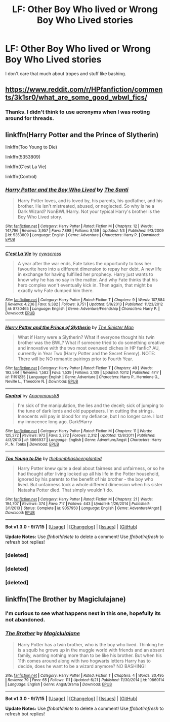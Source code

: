 #+TITLE: LF: Other Boy Who lived or Wrong Boy Who Lived stories

* LF: Other Boy Who lived or Wrong Boy Who Lived stories
:PROPERTIES:
:Score: 6
:DateUnix: 1445744249.0
:DateShort: 2015-Oct-25
:FlairText: Request
:END:
I don't care that much about tropes and stuff like bashing.


** [[https://www.reddit.com/r/HPfanfiction/comments/3k1sr0/what_are_some_good_wbwl_fics/]]
:PROPERTIES:
:Author: Co-miNb
:Score: 3
:DateUnix: 1445753858.0
:DateShort: 2015-Oct-25
:END:

*** Thanks. I didn't think to use acronyms when I was rooting around for threads.
:PROPERTIES:
:Score: 1
:DateUnix: 1445758273.0
:DateShort: 2015-Oct-25
:END:


** linkffn(Harry Potter and the Prince of Slytherin)

linkffn(Too Young to Die)

linkffn(5353809)

linkffn(C'est La Vie)

linkffn(Control)
:PROPERTIES:
:Author: howtopleaseme
:Score: 2
:DateUnix: 1445754062.0
:DateShort: 2015-Oct-25
:END:

*** [[http://www.fanfiction.net/s/5353809/1/][*/Harry Potter and the Boy Who Lived/*]] by [[https://www.fanfiction.net/u/1239654/The-Santi][/The Santi/]]

#+begin_quote
  Harry Potter loves, and is loved by, his parents, his godfather, and his brother. He isn't mistreated, abused, or neglected. So why is he a Dark Wizard? NonBWL!Harry. Not your typical Harry's brother is the Boy Who Lived story.
#+end_quote

^{/Site/: [[http://www.fanfiction.net/][fanfiction.net]] *|* /Category/: Harry Potter *|* /Rated/: Fiction M *|* /Chapters/: 12 *|* /Words/: 147,796 *|* /Reviews/: 3,957 *|* /Favs/: 7,898 *|* /Follows/: 8,159 *|* /Updated/: 1/3 *|* /Published/: 9/3/2009 *|* /id/: 5353809 *|* /Language/: English *|* /Genre/: Adventure *|* /Characters/: Harry P. *|* /Download/: [[http://www.p0ody-files.com/ff_to_ebook/mobile/makeEpub.php?id=5353809][EPUB]]}

--------------

[[http://www.fanfiction.net/s/8730465/1/][*/C'est La Vie/*]] by [[https://www.fanfiction.net/u/4019839/cywscross][/cywscross/]]

#+begin_quote
  A year after the war ends, Fate takes the opportunity to toss her favourite hero into a different dimension to repay her debt. A new life in exchange for having fulfilled her prophecy. Harry just wants to know why he has no say in the matter. And why Fate thinks that his hero complex won't eventually kick in. Then again, that might be exactly why Fate dumped him there.
#+end_quote

^{/Site/: [[http://www.fanfiction.net/][fanfiction.net]] *|* /Category/: Harry Potter *|* /Rated/: Fiction T *|* /Chapters/: 9 *|* /Words/: 107,884 *|* /Reviews/: 4,236 *|* /Favs/: 9,382 *|* /Follows/: 9,751 *|* /Updated/: 5/9/2013 *|* /Published/: 11/23/2012 *|* /id/: 8730465 *|* /Language/: English *|* /Genre/: Adventure/Friendship *|* /Characters/: Harry P. *|* /Download/: [[http://www.p0ody-files.com/ff_to_ebook/mobile/makeEpub.php?id=8730465][EPUB]]}

--------------

[[http://www.fanfiction.net/s/11191235/1/][*/Harry Potter and the Prince of Slytherin/*]] by [[https://www.fanfiction.net/u/4788805/The-Sinister-Man][/The Sinister Man/]]

#+begin_quote
  What if Harry were a Slytherin? What if everyone thought his twin brother was the BWL? What if someone tried to do something creative and innovative with the two most overused cliches in HP fanfic? AU, currently in Year Two (Harry Potter and the Secret Enemy). NOTE: There will be NO romantic pairings prior to Fourth Year.
#+end_quote

^{/Site/: [[http://www.fanfiction.net/][fanfiction.net]] *|* /Category/: Harry Potter *|* /Rated/: Fiction T *|* /Chapters/: 49 *|* /Words/: 192,544 *|* /Reviews/: 1,582 *|* /Favs/: 1,539 *|* /Follows/: 2,109 *|* /Updated/: 10/12 *|* /Published/: 4/17 *|* /id/: 11191235 *|* /Language/: English *|* /Genre/: Adventure *|* /Characters/: Harry P., Hermione G., Neville L., Theodore N. *|* /Download/: [[http://www.p0ody-files.com/ff_to_ebook/mobile/makeEpub.php?id=11191235][EPUB]]}

--------------

[[http://www.fanfiction.net/s/5866937/1/][*/Control/*]] by [[https://www.fanfiction.net/u/245778/Anonymous58][/Anonymous58/]]

#+begin_quote
  I'm sick of the manipulation, the lies and the deceit; sick of jumping to the tune of dark lords and old puppeteers. I'm cutting the strings. Innocents will pay in blood for my defiance, but I no longer care. I lost my innocence long ago. Dark!Harry
#+end_quote

^{/Site/: [[http://www.fanfiction.net/][fanfiction.net]] *|* /Category/: Harry Potter *|* /Rated/: Fiction M *|* /Chapters/: 11 *|* /Words/: 125,272 *|* /Reviews/: 972 *|* /Favs/: 2,272 *|* /Follows/: 2,312 *|* /Updated/: 12/8/2011 *|* /Published/: 4/3/2010 *|* /id/: 5866937 *|* /Language/: English *|* /Genre/: Adventure/Angst *|* /Characters/: Harry P., N. Tonks *|* /Download/: [[http://www.p0ody-files.com/ff_to_ebook/mobile/makeEpub.php?id=5866937][EPUB]]}

--------------

[[http://www.fanfiction.net/s/9057950/1/][*/Too Young to Die/*]] by [[https://www.fanfiction.net/u/4573056/thebombhasbeenplanted][/thebombhasbeenplanted/]]

#+begin_quote
  Harry Potter knew quite a deal about fairness and unfairness, or so he had thought after living locked up all his life in the Potter household, ignored by his parents to the benefit of his brother - the boy who lived. But unfairness took a whole different dimension when his sister Natasha Potter died. That simply wouldn't do.
#+end_quote

^{/Site/: [[http://www.fanfiction.net/][fanfiction.net]] *|* /Category/: Harry Potter *|* /Rated/: Fiction M *|* /Chapters/: 21 *|* /Words/: 194,707 *|* /Reviews/: 374 *|* /Favs/: 717 *|* /Follows/: 443 *|* /Updated/: 1/26/2014 *|* /Published/: 3/1/2013 *|* /Status/: Complete *|* /id/: 9057950 *|* /Language/: English *|* /Genre/: Adventure/Angst *|* /Download/: [[http://www.p0ody-files.com/ff_to_ebook/mobile/makeEpub.php?id=9057950][EPUB]]}

--------------

*Bot v1.3.0 - 9/7/15* *|* [[[https://github.com/tusing/reddit-ffn-bot/wiki/Usage][Usage]]] | [[[https://github.com/tusing/reddit-ffn-bot/wiki/Changelog][Changelog]]] | [[[https://github.com/tusing/reddit-ffn-bot/issues/][Issues]]] | [[[https://github.com/tusing/reddit-ffn-bot/][GitHub]]]

*Update Notes:* Use /ffnbot!delete/ to delete a comment! Use /ffnbot!refresh/ to refresh bot replies!
:PROPERTIES:
:Author: FanfictionBot
:Score: 2
:DateUnix: 1445754442.0
:DateShort: 2015-Oct-25
:END:


*** [deleted]
:PROPERTIES:
:Score: 1
:DateUnix: 1445754097.0
:DateShort: 2015-Oct-25
:END:


*** [deleted]
:PROPERTIES:
:Score: 1
:DateUnix: 1445754203.0
:DateShort: 2015-Oct-25
:END:


*** [deleted]
:PROPERTIES:
:Score: 1
:DateUnix: 1445754333.0
:DateShort: 2015-Oct-25
:END:


** linkffn(The Brother by Magiclulajane)
:PROPERTIES:
:Author: jsohp080
:Score: 0
:DateUnix: 1445759759.0
:DateShort: 2015-Oct-25
:END:

*** I'm curious to see what happens next in this one, hopefully its not abandoned.
:PROPERTIES:
:Author: prism1234
:Score: 1
:DateUnix: 1445834420.0
:DateShort: 2015-Oct-26
:END:


*** [[http://www.fanfiction.net/s/10860114/1/][*/The Brother/*]] by [[https://www.fanfiction.net/u/5720049/Magiclulajane][/Magiclulajane/]]

#+begin_quote
  Harry Potter has a twin brother, who is the boy who lived. Thinking he is a squib he grows up in the muggle world with friends and an absent family, wanting nothing more than to be like his brother. But when his 11th comes around along with two hogwarts letters Harry has to decide, does he want to be a wizard anymore? NO BASHING!
#+end_quote

^{/Site/: [[http://www.fanfiction.net/][fanfiction.net]] *|* /Category/: Harry Potter *|* /Rated/: Fiction T *|* /Chapters/: 4 *|* /Words/: 30,495 *|* /Reviews/: 79 *|* /Favs/: 65 *|* /Follows/: 111 *|* /Updated/: 6/21 *|* /Published/: 11/30/2014 *|* /id/: 10860114 *|* /Language/: English *|* /Genre/: Angst/Drama *|* /Download/: [[http://www.p0ody-files.com/ff_to_ebook/mobile/makeEpub.php?id=10860114][EPUB]]}

--------------

*Bot v1.3.0 - 9/7/15* *|* [[[https://github.com/tusing/reddit-ffn-bot/wiki/Usage][Usage]]] | [[[https://github.com/tusing/reddit-ffn-bot/wiki/Changelog][Changelog]]] | [[[https://github.com/tusing/reddit-ffn-bot/issues/][Issues]]] | [[[https://github.com/tusing/reddit-ffn-bot/][GitHub]]]

*Update Notes:* Use /ffnbot!delete/ to delete a comment! Use /ffnbot!refresh/ to refresh bot replies!
:PROPERTIES:
:Author: FanfictionBot
:Score: 0
:DateUnix: 1445759833.0
:DateShort: 2015-Oct-25
:END:
